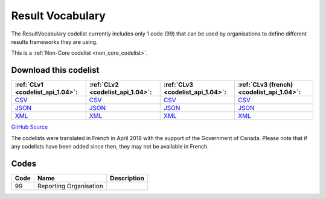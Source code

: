 Result Vocabulary
=================


The ResultVocabulary codelist currently includes only 1 code (99) that can be used by organisations to define different results frameworks they are using.





This is a :ref:`Non-Core codelist <non_core_codelist>`.




Download this codelist
----------------------

.. list-table::
   :header-rows: 1

   * - :ref:`CLv1 <codelist_api_1.04>`:
     - :ref:`CLv2 <codelist_api_1.04>`:
     - :ref:`CLv3 <codelist_api_1.04>`:
     - :ref:`CLv3 (french) <codelist_api_1.04>`:

   * - `CSV <../downloads/clv1/codelist/ResultVocabulary.csv>`__
     - `CSV <../downloads/clv2/csv/en/ResultVocabulary.csv>`__
     - `CSV <../downloads/clv3/csv/en/ResultVocabulary.csv>`__
     - `CSV <../downloads/clv3/csv/fr/ResultVocabulary.csv>`__

   * - `JSON <../downloads/clv1/codelist/ResultVocabulary.json>`__
     - `JSON <../downloads/clv2/json/en/ResultVocabulary.json>`__
     - `JSON <../downloads/clv3/json/en/ResultVocabulary.json>`__
     - `JSON <../downloads/clv3/json/fr/ResultVocabulary.json>`__

   * - `XML <../downloads/clv1/codelist/ResultVocabulary.xml>`__
     - `XML <../downloads/clv2/xml/ResultVocabulary.xml>`__
     - `XML <../downloads/clv3/xml/ResultVocabulary.xml>`__
     - `XML <../downloads/clv3/xml/ResultVocabulary.xml>`__

`GitHub Source <https://github.com/IATI/IATI-Codelists-NonEmbedded/blob/master/xml/ResultVocabulary.xml>`__



The codelists were translated in French in April 2018 with the support of the Government of Canada. Please note that if any codelists have been added since then, they may not be available in French.

Codes
-----

.. _ResultVocabulary:
.. list-table::
   :header-rows: 1


   * - Code
     - Name
     - Description

   
       
   * - 99   
       
     - Reporting Organisation
     - 
   

